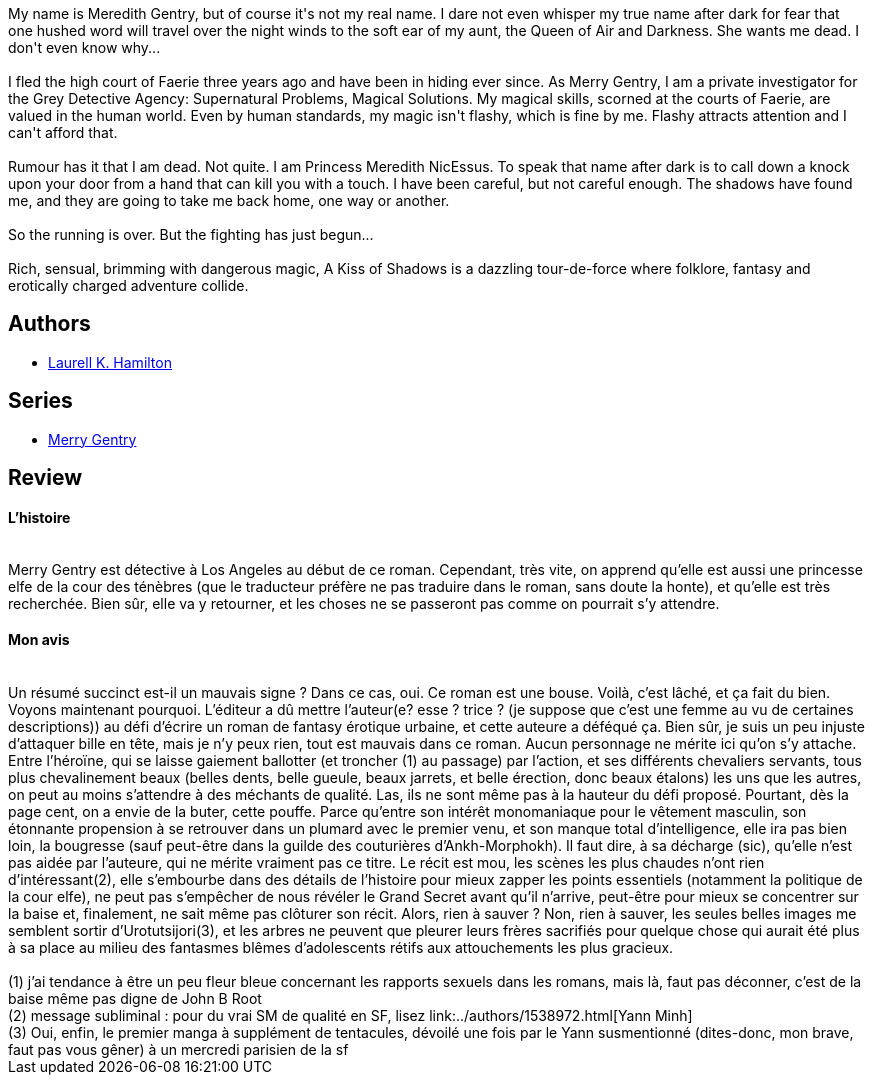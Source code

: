 :jbake-type: post
:jbake-status: published
:jbake-title: Le Baiser des ombres (Meredith Gentry, #1)
:jbake-tags:  fantasme, rayon-imaginaire, sexe,_année_2004,_mois_avr.,_note_1,fantasy,read
:jbake-date: 2004-04-18
:jbake-depth: ../../
:jbake-uri: goodreads/books/9782265072473.adoc
:jbake-bigImage: https://s.gr-assets.com/assets/nophoto/book/111x148-bcc042a9c91a29c1d680899eff700a03.png
:jbake-smallImage: https://s.gr-assets.com/assets/nophoto/book/50x75-a91bf249278a81aabab721ef782c4a74.png
:jbake-source: https://www.goodreads.com/book/show/190380
:jbake-style: goodreads goodreads-book

++++
<div class="book-description">
My name is Meredith Gentry, but of course it's not my real name. I dare not even whisper my true name after dark for fear that one hushed word will travel over the night winds to the soft ear of my aunt, the Queen of Air and Darkness. She wants me dead. I don't even know why...<br /><br />I fled the high court of Faerie three years ago and have been in hiding ever since. As Merry Gentry, I am a private investigator for the Grey Detective Agency: Supernatural Problems, Magical Solutions. My magical skills, scorned at the courts of Faerie, are valued in the human world. Even by human standards, my magic isn't flashy, which is fine by me. Flashy attracts attention and I can't afford that.<br /><br />Rumour has it that I am dead. Not quite. I am Princess Meredith NicEssus. To speak that name after dark is to call down a knock upon your door from a hand that can kill you with a touch. I have been careful, but not careful enough. The shadows have found me, and they are going to take me back home, one way or another.<br /><br />So the running is over. But the fighting has just begun...<br /><br />Rich, sensual, brimming with dangerous magic, A Kiss of Shadows is a dazzling tour-de-force where folklore, fantasy and erotically charged adventure collide.
</div>
++++


## Authors
* link:../authors/9550.html[Laurell K. Hamilton]

## Series
* link:../series/Merry_Gentry.html[Merry Gentry]

## Review

++++
<h4>L’histoire</h4><br/>Merry Gentry est détective à Los Angeles au début de ce roman. Cependant, très vite, on apprend qu’elle est aussi une princesse elfe de la cour des ténèbres (que le traducteur préfère ne pas traduire dans le roman, sans doute la honte), et qu’elle est très recherchée. Bien sûr, elle va y retourner, et les choses ne se passeront pas comme on pourrait s’y attendre. <br/><h4>Mon avis</h4><br/>Un résumé succinct est-il un mauvais signe ? Dans ce cas, oui. Ce roman est une bouse. Voilà, c’est lâché, et ça fait du bien. Voyons maintenant pourquoi. L’éditeur a dû mettre l’auteur(e? esse ? trice ? (je suppose que c’est une femme au vu de certaines descriptions)) au défi d’écrire un roman de fantasy érotique urbaine, et cette auteure a déféqué ça. Bien sûr, je suis un peu injuste d’attaquer bille en tête, mais je n’y peux rien, tout est mauvais dans ce roman. Aucun personnage ne mérite ici qu’on s’y attache. Entre l’héroïne, qui se laisse gaiement ballotter (et troncher (1) au passage) par l’action, et ses différents chevaliers servants, tous plus chevalinement beaux (belles dents, belle gueule, beaux jarrets, et belle érection, donc beaux étalons) les uns que les autres, on peut au moins s’attendre à des méchants de qualité. Las, ils ne sont même pas à la hauteur du défi proposé. Pourtant, dès la page cent, on a envie de la buter, cette pouffe. Parce qu’entre son intérêt monomaniaque pour le vêtement masculin, son étonnante propension à se retrouver dans un plumard avec le premier venu, et son manque total d’intelligence, elle ira pas bien loin, la bougresse (sauf peut-être dans la guilde des couturières d’Ankh-Morphokh). Il faut dire, à sa décharge (sic), qu’elle n’est pas aidée par l’auteure, qui ne mérite vraiment pas ce titre. Le récit est mou, les scènes les plus chaudes n’ont rien d’intéressant(2), elle s’embourbe dans des détails de l’histoire pour mieux zapper les points essentiels (notamment la politique de la cour elfe), ne peut pas s’empêcher de nous révéler le Grand Secret avant qu’il n’arrive, peut-être pour mieux se concentrer sur la baise et, finalement, ne sait même pas clôturer son récit. Alors, rien à sauver ? Non, rien à sauver, les seules belles images me semblent sortir d’Urotutsijori(3), et les arbres ne peuvent que pleurer leurs frères sacrifiés pour quelque chose qui aurait été plus à sa place au milieu des fantasmes blêmes d’adolescents rétifs aux attouchements les plus gracieux. <br/><br/>(1) j’ai tendance à être un peu fleur bleue concernant les rapports sexuels dans les romans, mais là, faut pas déconner, c’est de la baise même pas digne de John B Root<br/>(2) message subliminal : pour du vrai SM de qualité en SF, lisez link:../authors/1538972.html[Yann Minh]<br/>(3) Oui, enfin, le premier manga à supplément de tentacules, dévoilé une fois par le Yann susmentionné (dites-donc, mon brave, faut pas vous gêner) à un mercredi parisien de la sf
++++